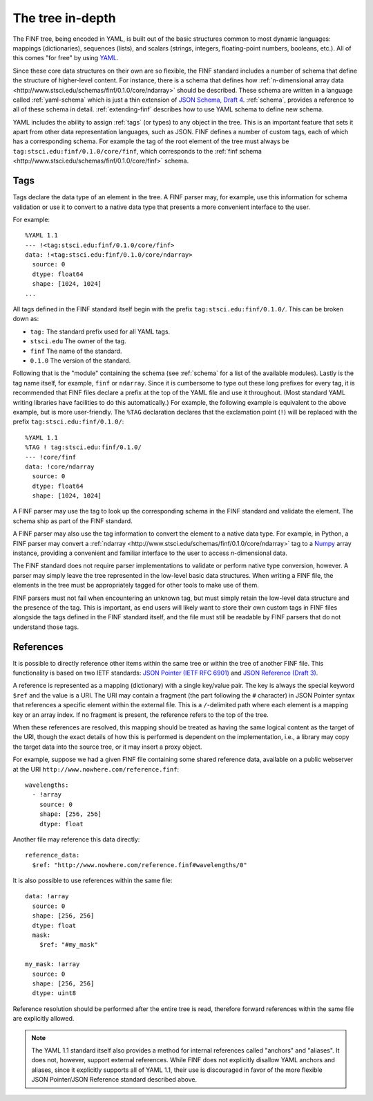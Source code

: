 .. _tree-in-depth:

The tree in-depth
=================

The FINF tree, being encoded in YAML, is built out of the basic
structures common to most dynamic languages: mappings (dictionaries),
sequences (lists), and scalars (strings, integers, floating-point
numbers, booleans, etc.).  All of this comes "for free" by using `YAML
<http://yaml.org/spec/1.1/>`__.

Since these core data structures on their own are so flexible, the
FINF standard includes a number of schema that define the structure of
higher-level content.  For instance, there is a schema that defines
how :ref:`n-dimensional array data
<http://www.stsci.edu/schemas/finf/0.1.0/core/ndarray>` should be
described.  These schema are written in a language called
:ref:`yaml-schema` which is just a thin extension of `JSON Schema,
Draft 4
<http://json-schema.org/latest/json-schema-validation.html>`__.
:ref:`schema`, provides a reference to all of these schema in detail.
:ref:`extending-finf` describes how to use YAML schema to define new
schema.

YAML includes the ability to assign :ref:`tags` (or types) to any
object in the tree.  This is an important feature that sets it apart
from other data representation languages, such as JSON.  FINF defines
a number of custom tags, each of which has a corresponding schema.
For example the tag of the root element of the tree must always be
``tag:stsci.edu:finf/0.1.0/core/finf``, which corresponds to the
:ref:`finf schema <http://www.stsci.edu/schemas/finf/0.1.0/core/finf>`
schema.

.. _tags:

Tags
----

Tags declare the data type of an element in the tree.  A FINF parser
may, for example, use this information for schema validation or use it
to convert to a native data type that presents a more convenient
interface to the user.

For example::

     %YAML 1.1
     --- !<tag:stsci.edu:finf/0.1.0/core/finf>
     data: !<tag:stsci.edu:finf/0.1.0/core/ndarray>
       source: 0
       dtype: float64
       shape: [1024, 1024]
     ...

All tags defined in the FINF standard itself begin with the prefix
``tag:stsci.edu:finf/0.1.0/``.  This can be broken down as:

- ``tag:`` The standard prefix used for all YAML tags.

- ``stsci.edu`` The owner of the tag.

- ``finf`` The name of the standard.

- ``0.1.0`` The version of the standard.

Following that is the "module" containing the schema (see
:ref:`schema` for a list of the available modules).  Lastly is the tag
name itself, for example, ``finf`` or ``ndarray``.  Since it is
cumbersome to type out these long prefixes for every tag, it is
recommended that FINF files declare a prefix at the top of the YAML
file and use it throughout.  (Most standard YAML writing libraries
have facilities to do this automatically.)  For example, the following
example is equivalent to the above example, but is more user-friendly.
The ``%TAG`` declaration declares that the exclamation point (``!``)
will be replaced with the prefix ``tag:stsci.edu:finf/0.1.0/``::

      %YAML 1.1
      %TAG ! tag:stsci.edu:finf/0.1.0/
      --- !core/finf
      data: !core/ndarray
        source: 0
        dtype: float64
        shape: [1024, 1024]

A FINF parser may use the tag to look up the corresponding schema in
the FINF standard and validate the element.  The schema ship as part
of the FINF standard.

A FINF parser may also use the tag information to convert the element
to a native data type.  For example, in Python, a FINF parser may
convert a :ref:`ndarray
<http://www.stsci.edu/schemas/finf/0.1.0/core/ndarray>` tag to a
`Numpy <http://www.numpy.org>`__ array instance, providing a
convenient and familiar interface to the user to access
*n*-dimensional data.

The FINF standard does not require parser implementations to validate
or perform native type conversion, however.  A parser may simply leave
the tree represented in the low-level basic data structures.  When
writing a FINF file, the elements in the tree must be appropriately
tagged for other tools to make use of them.

FINF parsers must not fail when encountering an unknown tag, but must
simply retain the low-level data structure and the presence of the
tag.  This is important, as end users will likely want to store their
own custom tags in FINF files alongside the tags defined in the FINF
standard itself, and the file must still be readable by FINF parsers
that do not understand those tags.

.. _references:

References
----------

It is possible to directly reference other items within the same tree
or within the tree of another FINF file.  This functionality is based
on two IETF standards: `JSON Pointer (IETF RFC 6901)
<http://tools.ietf.org/html/rfc6901>`__ and `JSON Reference (Draft 3)
<http://tools.ietf.org/html/draft-pbryan-zyp-json-ref-03>`__.

A reference is represented as a mapping (dictionary) with a single
key/value pair. The key is always the special keyword ``$ref`` and the
value is a URI.  The URI may contain a fragment (the part following
the ``#`` character) in JSON Pointer syntax that references a specific
element within the external file.  This is a ``/``-delimited path
where each element is a mapping key or an array index.  If no fragment
is present, the reference refers to the top of the tree.

When these references are resolved, this mapping should be treated as
having the same logical content as the target of the URI, though the
exact details of how this is performed is dependent on the
implementation, i.e., a library may copy the target data into the
source tree, or it may insert a proxy object.

For example, suppose we had a given FINF file containing some shared
reference data, available on a public webserver at the URI
``http://www.nowhere.com/reference.finf``::

    wavelengths:
      - !array
        source: 0
        shape: [256, 256]
        dtype: float

Another file may reference this data directly::

    reference_data:
      $ref: "http://www.nowhere.com/reference.finf#wavelengths/0"

It is also possible to use references within the same file::

    data: !array
      source: 0
      shape: [256, 256]
      dtype: float
      mask:
        $ref: "#my_mask"

    my_mask: !array
      source: 0
      shape: [256, 256]
      dtype: uint8

Reference resolution should be performed after the entire tree is
read, therefore forward references within the same file are explicitly
allowed.

.. note::
    The YAML 1.1 standard itself also provides a method for internal
    references called "anchors" and "aliases".  It does not, however,
    support external references.  While FINF does not explicitly
    disallow YAML anchors and aliases, since it explicitly supports
    all of YAML 1.1, their use is discouraged in favor of the more
    flexible JSON Pointer/JSON Reference standard described above.
